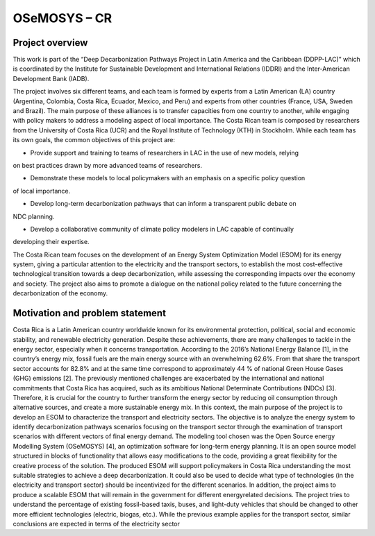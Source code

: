 .. Title:

OSeMOSYS – CR 
=====================================



Project overview
------------------------------------

This work is part of the “Deep Decarbonization Pathways Project in Latin America and the Caribbean
(DDPP-LAC)” which is coordinated by the Institute for Sustainable Development and International
Relations (IDDRI) and the Inter-American Development Bank (IADB).

The project involves six different teams, and each team is formed by experts from a Latin American
(LA) country (Argentina, Colombia, Costa Rica, Ecuador, Mexico, and Peru) and experts from other
countries (France, USA, Sweden and Brazil). The main purpose of these alliances is to transfer
capacities from one country to another, while engaging with policy makers to address a modeling
aspect of local importance. The Costa Rican team is composed by researchers from the University of
Costa Rica (UCR) and the Royal Institute of Technology (KTH) in Stockholm.
While each team has its own goals, the common objectives of this project are:

* Provide support and training to teams of researchers in LAC in the use of new models, relying
on best practices drawn by more advanced teams of researchers.

* Demonstrate these models to local policymakers with an emphasis on a specific policy question
of local importance.

* Develop long-term decarbonization pathways that can inform a transparent public debate on
NDC planning.

* Develop a collaborative community of climate policy modelers in LAC capable of continually
developing their expertise. 

The Costa Rican team focuses on the development of an Energy System Optimization Model (ESOM) for its
energy system, giving a particular attention to the electricity and the transport sectors, to establish
the most cost-effective technological transition towards a deep decarbonization, while assessing the
corresponding impacts over the economy and society. The project also aims to promote a dialogue on
the national policy related to the future concerning the decarbonization of the economy.

Motivation and problem statement
------------------------------------

Costa Rica is a Latin American country worldwide known for its environmental protection, political,
social and economic stability, and renewable electricity generation. Despite these achievements, there
are many challenges to tackle in the energy sector, especially when it concerns transportation.
According to the 2016’s National Energy Balance [1], in the country’s energy mix, fossil fuels are
the main energy source with an overwhelming 62.6%. From that share the transport sector accounts
for 82.8% and at the same time correspond to approximately 44 % of national Green House Gases
(GHG) emissions [2].
The previously mentioned challenges are exacerbated by the international and national commitments
that Costa Rica has acquired, such as its ambitious National Determinate Contributions (NDCs)
[3]. Therefore, it is crucial for the country to further transform the energy sector by reducing oil consumption
through alternative sources, and create a more sustainable energy mix.
In this context, the main purpose of the project is to develop an ESOM to characterize the transport
and electricity sectors. The objective is to analyze the energy system to identify decarbonization
pathways scenarios focusing on the transport sector through the examination of transport scenarios
with different vectors of final energy demand.
The modeling tool chosen was the Open Source energy Modelling System (OSeMOSYS) [4], an
optimization software for long-term energy planning. It is an open source model structured in blocks
of functionality that allows easy modifications to the code, providing a great flexibility for the creative
process of the solution.
The produced ESOM will support policymakers in Costa Rica understanding the most suitable
strategies to achieve a deep decarbonization. It could also be used to decide what type of technologies
(in the electricity and transport sector) should be incentivized for the different scenarios. In addition,
the project aims to produce a scalable ESOM that will remain in the government for different energyrelated
decisions. The project tries to understand the percentage of existing fossil-based taxis, buses,
and light-duty vehicles that should be changed to other more efficient technologies (electric, biogas,
etc.). While the previous example applies for the transport sector, similar conclusions are expected
in terms of the electricity sector








